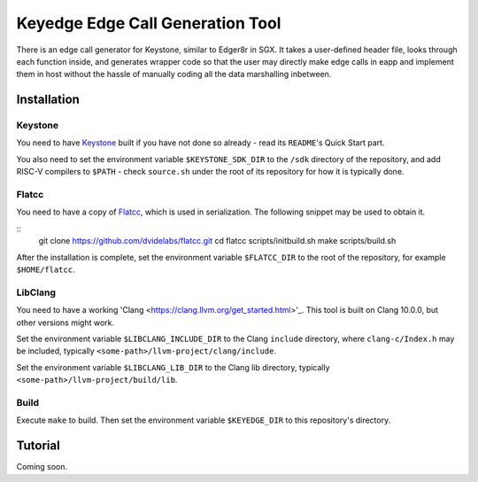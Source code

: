 Keyedge Edge Call Generation Tool
=================================

There is an edge call generator for Keystone, similar to Edger8r in
SGX. It takes a user-defined header file, looks through each function
inside, and generates wrapper code so that the user may directly make
edge calls in eapp and implement them in host without the hassle of
manually coding all the data marshalling inbetween.

Installation
------------

Keystone
^^^^^^^^

You need to have
`Keystone <https://github.com/keystone-enclave/keystone>`_ built if
you have not done so already - read its ``README``'s Quick Start
part.

You also need to set the environment variable ``$KEYSTONE_SDK_DIR``
to the ``/sdk`` directory of the repository, and add RISC-V compilers
to ``$PATH`` - check ``source.sh`` under the root of its repository
for how it is typically done.

Flatcc
^^^^^^

You need to have a copy of
`Flatcc <https://github.com/dvidelabs/flatcc>`_, which is used in
serialization. The following snippet may be used to obtain it.

::
	git clone https://github.com/dvidelabs/flatcc.git
	cd flatcc
	scripts/initbuild.sh make
	scripts/build.sh

After the installation is complete, set the environment variable
``$FLATCC_DIR`` to the root of the repository, for example
``$HOME/flatcc``.

LibClang
^^^^^^^^

You need to have a working
'Clang <https://clang.llvm.org/get_started.html>'_. This tool is
built on Clang 10.0.0, but other versions might work.

Set the environment variable ``$LIBCLANG_INCLUDE_DIR`` to the Clang
``include`` directory, where ``clang-c/Index.h`` may be included,
typically ``<some-path>/llvm-project/clang/include``.

Set the environment variable ``$LIBCLANG_LIB_DIR`` to the Clang lib
directory, typically ``<some-path>/llvm-project/build/lib``.

Build
^^^^^

Execute ``make`` to build. Then set the environment variable
``$KEYEDGE_DIR`` to this repository's directory.

Tutorial
--------

Coming soon.
